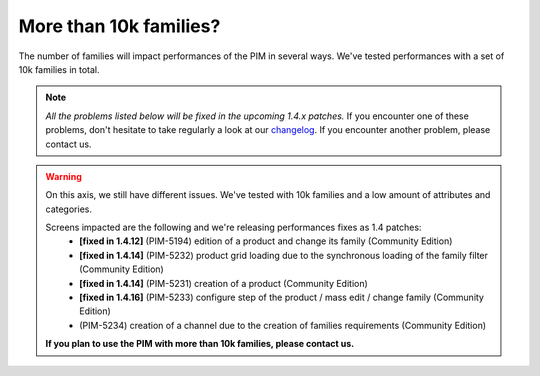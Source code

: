 More than 10k families?
-----------------------

The number of families will impact performances of the PIM in several ways.
We've tested performances with a set of 10k families in total.

.. note::

    *All the problems listed below will be fixed in the upcoming 1.4.x patches.*
    If you encounter one of these problems, don't hesitate to take regularly a look at our `changelog`_. If you encounter another problem, please contact us.

.. _changelog: https://github.com/akeneo/pim-community-dev/blob/1.4/CHANGELOG-1.4.md

.. warning::

    On this axis, we still have different issues. We've tested with 10k families and a low amount of attributes and categories.

    Screens impacted are the following and we're releasing performances fixes as 1.4 patches:
      - **[fixed in 1.4.12]** (PIM-5194) edition of a product and change its family (Community Edition)
      - **[fixed in 1.4.14]** (PIM-5232) product grid loading due to the synchronous loading of the family filter (Community Edition)
      - **[fixed in 1.4.14]** (PIM-5231) creation of a product (Community Edition)
      - **[fixed in 1.4.16]** (PIM-5233) configure step of the product / mass edit / change family (Community Edition)
      - (PIM-5234) creation of a channel due to the creation of families requirements (Community Edition)

    **If you plan to use the PIM with more than 10k families, please contact us.**